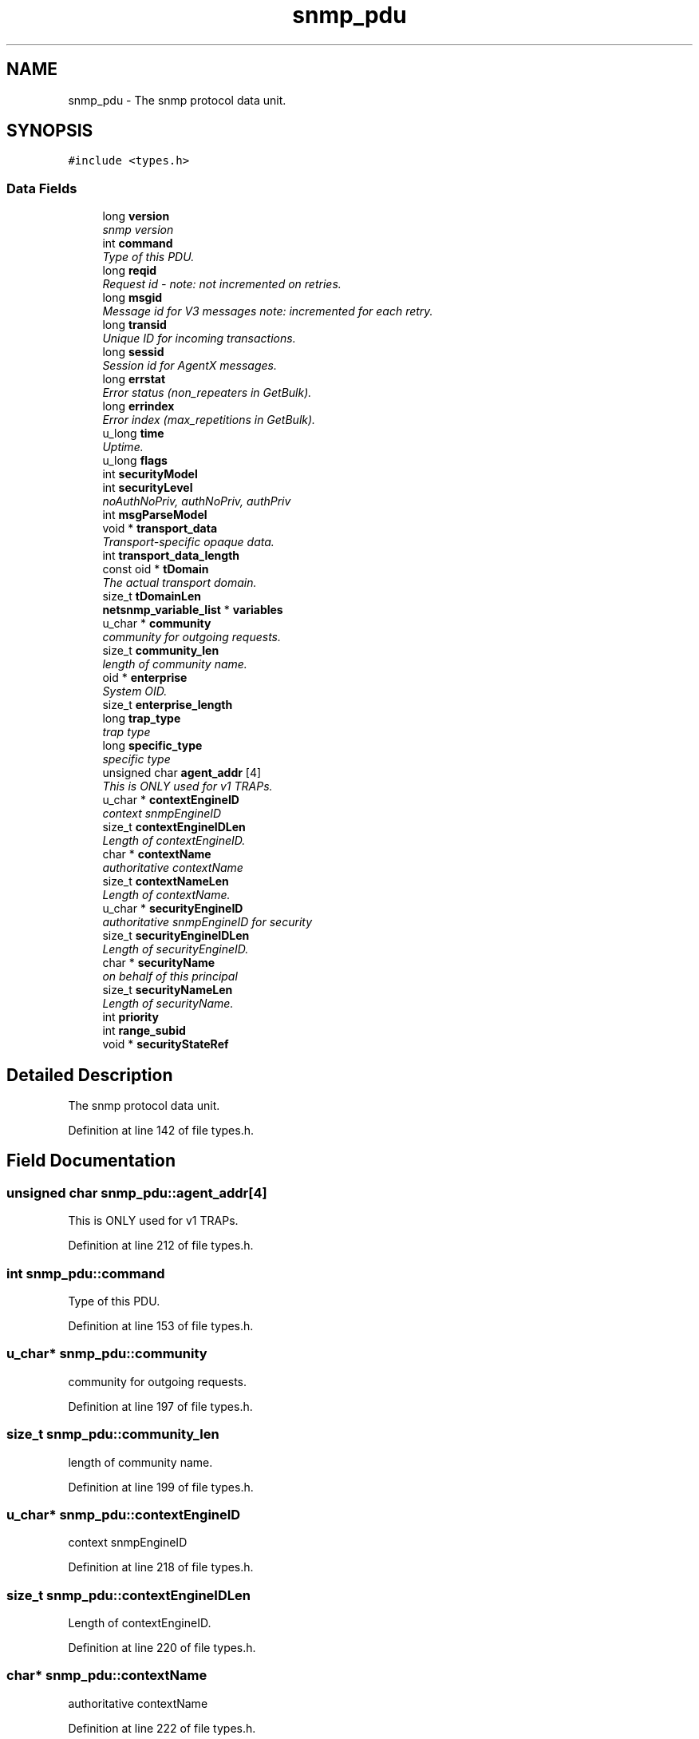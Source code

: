 .TH "snmp_pdu" 3 "26 Aug 2009" "Version 5.5.rc2" "net-snmp" \" -*- nroff -*-
.ad l
.nh
.SH NAME
snmp_pdu \- The snmp protocol data unit.  

.PP
.SH SYNOPSIS
.br
.PP
\fC#include <types.h>\fP
.PP
.SS "Data Fields"

.in +1c
.ti -1c
.RI "long \fBversion\fP"
.br
.RI "\fIsnmp version \fP"
.ti -1c
.RI "int \fBcommand\fP"
.br
.RI "\fIType of this PDU. \fP"
.ti -1c
.RI "long \fBreqid\fP"
.br
.RI "\fIRequest id - note: not incremented on retries. \fP"
.ti -1c
.RI "long \fBmsgid\fP"
.br
.RI "\fIMessage id for V3 messages note: incremented for each retry. \fP"
.ti -1c
.RI "long \fBtransid\fP"
.br
.RI "\fIUnique ID for incoming transactions. \fP"
.ti -1c
.RI "long \fBsessid\fP"
.br
.RI "\fISession id for AgentX messages. \fP"
.ti -1c
.RI "long \fBerrstat\fP"
.br
.RI "\fIError status (non_repeaters in GetBulk). \fP"
.ti -1c
.RI "long \fBerrindex\fP"
.br
.RI "\fIError index (max_repetitions in GetBulk). \fP"
.ti -1c
.RI "u_long \fBtime\fP"
.br
.RI "\fIUptime. \fP"
.ti -1c
.RI "u_long \fBflags\fP"
.br
.ti -1c
.RI "int \fBsecurityModel\fP"
.br
.ti -1c
.RI "int \fBsecurityLevel\fP"
.br
.RI "\fInoAuthNoPriv, authNoPriv, authPriv \fP"
.ti -1c
.RI "int \fBmsgParseModel\fP"
.br
.ti -1c
.RI "void * \fBtransport_data\fP"
.br
.RI "\fITransport-specific opaque data. \fP"
.ti -1c
.RI "int \fBtransport_data_length\fP"
.br
.ti -1c
.RI "const oid * \fBtDomain\fP"
.br
.RI "\fIThe actual transport domain. \fP"
.ti -1c
.RI "size_t \fBtDomainLen\fP"
.br
.ti -1c
.RI "\fBnetsnmp_variable_list\fP * \fBvariables\fP"
.br
.ti -1c
.RI "u_char * \fBcommunity\fP"
.br
.RI "\fIcommunity for outgoing requests. \fP"
.ti -1c
.RI "size_t \fBcommunity_len\fP"
.br
.RI "\fIlength of community name. \fP"
.ti -1c
.RI "oid * \fBenterprise\fP"
.br
.RI "\fISystem OID. \fP"
.ti -1c
.RI "size_t \fBenterprise_length\fP"
.br
.ti -1c
.RI "long \fBtrap_type\fP"
.br
.RI "\fItrap type \fP"
.ti -1c
.RI "long \fBspecific_type\fP"
.br
.RI "\fIspecific type \fP"
.ti -1c
.RI "unsigned char \fBagent_addr\fP [4]"
.br
.RI "\fIThis is ONLY used for v1 TRAPs. \fP"
.ti -1c
.RI "u_char * \fBcontextEngineID\fP"
.br
.RI "\fIcontext snmpEngineID \fP"
.ti -1c
.RI "size_t \fBcontextEngineIDLen\fP"
.br
.RI "\fILength of contextEngineID. \fP"
.ti -1c
.RI "char * \fBcontextName\fP"
.br
.RI "\fIauthoritative contextName \fP"
.ti -1c
.RI "size_t \fBcontextNameLen\fP"
.br
.RI "\fILength of contextName. \fP"
.ti -1c
.RI "u_char * \fBsecurityEngineID\fP"
.br
.RI "\fIauthoritative snmpEngineID for security \fP"
.ti -1c
.RI "size_t \fBsecurityEngineIDLen\fP"
.br
.RI "\fILength of securityEngineID. \fP"
.ti -1c
.RI "char * \fBsecurityName\fP"
.br
.RI "\fIon behalf of this principal \fP"
.ti -1c
.RI "size_t \fBsecurityNameLen\fP"
.br
.RI "\fILength of securityName. \fP"
.ti -1c
.RI "int \fBpriority\fP"
.br
.ti -1c
.RI "int \fBrange_subid\fP"
.br
.ti -1c
.RI "void * \fBsecurityStateRef\fP"
.br
.in -1c
.SH "Detailed Description"
.PP 
The snmp protocol data unit. 
.PP
Definition at line 142 of file types.h.
.SH "Field Documentation"
.PP 
.SS "unsigned char \fBsnmp_pdu::agent_addr\fP[4]"
.PP
This is ONLY used for v1 TRAPs. 
.PP
Definition at line 212 of file types.h.
.SS "int \fBsnmp_pdu::command\fP"
.PP
Type of this PDU. 
.PP
Definition at line 153 of file types.h.
.SS "u_char* \fBsnmp_pdu::community\fP"
.PP
community for outgoing requests. 
.PP

.PP
Definition at line 197 of file types.h.
.SS "size_t \fBsnmp_pdu::community_len\fP"
.PP
length of community name. 
.PP

.PP
Definition at line 199 of file types.h.
.SS "u_char* \fBsnmp_pdu::contextEngineID\fP"
.PP
context snmpEngineID 
.PP
Definition at line 218 of file types.h.
.SS "size_t \fBsnmp_pdu::contextEngineIDLen\fP"
.PP
Length of contextEngineID. 
.PP
Definition at line 220 of file types.h.
.SS "char* \fBsnmp_pdu::contextName\fP"
.PP
authoritative contextName 
.PP
Definition at line 222 of file types.h.
.SS "size_t \fBsnmp_pdu::contextNameLen\fP"
.PP
Length of contextName. 
.PP
Definition at line 224 of file types.h.
.SS "oid* \fBsnmp_pdu::enterprise\fP"
.PP
System OID. 
.PP
Definition at line 205 of file types.h.
.SS "long \fBsnmp_pdu::errindex\fP"
.PP
Error index (max_repetitions in GetBulk). 
.PP
Definition at line 165 of file types.h.
.SS "long \fBsnmp_pdu::errstat\fP"
.PP
Error status (non_repeaters in GetBulk). 
.PP
Definition at line 163 of file types.h.
.SS "long \fBsnmp_pdu::msgid\fP"
.PP
Message id for V3 messages note: incremented for each retry. 
.PP
Definition at line 157 of file types.h.
.SS "long \fBsnmp_pdu::reqid\fP"
.PP
Request id - note: not incremented on retries. 
.PP
Definition at line 155 of file types.h.
.SS "u_char* \fBsnmp_pdu::securityEngineID\fP"
.PP
authoritative snmpEngineID for security 
.PP
Definition at line 226 of file types.h.
.SS "size_t \fBsnmp_pdu::securityEngineIDLen\fP"
.PP
Length of securityEngineID. 
.PP
Definition at line 228 of file types.h.
.SS "int \fBsnmp_pdu::securityLevel\fP"
.PP
noAuthNoPriv, authNoPriv, authPriv 
.PP
Definition at line 172 of file types.h.
.SS "char* \fBsnmp_pdu::securityName\fP"
.PP
on behalf of this principal 
.PP
Definition at line 230 of file types.h.
.SS "size_t \fBsnmp_pdu::securityNameLen\fP"
.PP
Length of securityName. 
.PP

.PP
Definition at line 232 of file types.h.
.SS "long \fBsnmp_pdu::sessid\fP"
.PP
Session id for AgentX messages. 
.PP
Definition at line 161 of file types.h.
.SS "long \fBsnmp_pdu::specific_type\fP"
.PP
specific type 
.PP
Definition at line 210 of file types.h.
.SS "const oid* \fBsnmp_pdu::tDomain\fP"
.PP
The actual transport domain. 
.PP
This SHOULD NOT BE FREE()D. 
.PP
Definition at line 187 of file types.h.
.SS "u_long \fBsnmp_pdu::time\fP"
.PP
Uptime. 
.PP
Definition at line 167 of file types.h.
.SS "long \fBsnmp_pdu::transid\fP"
.PP
Unique ID for incoming transactions. 
.PP
Definition at line 159 of file types.h.
.SS "void* \fBsnmp_pdu::transport_data\fP"
.PP
Transport-specific opaque data. 
.PP
This replaces the IP-centric address field. 
.PP
Definition at line 180 of file types.h.
.SS "long \fBsnmp_pdu::trap_type\fP"
.PP
trap type 
.PP
Definition at line 208 of file types.h.
.SS "long \fBsnmp_pdu::version\fP"
.PP
snmp version 
.PP
Definition at line 151 of file types.h.

.SH "Author"
.PP 
Generated automatically by Doxygen for net-snmp from the source code.
